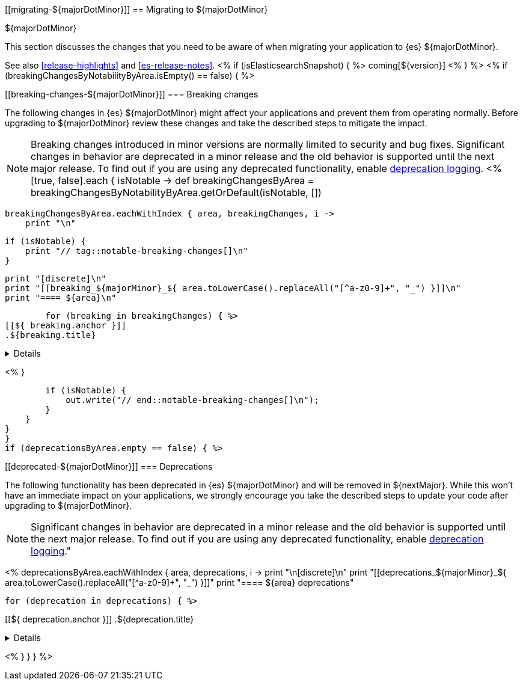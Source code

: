 [[migrating-${majorDotMinor}]]
== Migrating to ${majorDotMinor}
++++
<titleabbrev>${majorDotMinor}</titleabbrev>
++++

This section discusses the changes that you need to be aware of when migrating
your application to {es} ${majorDotMinor}.

See also <<release-highlights>> and <<es-release-notes>>.
<% if (isElasticsearchSnapshot) { %>
coming[${version}]
<% } %>
//NOTE: The notable-breaking-changes tagged regions are re-used in the
//Installation and Upgrade Guide
<% if (breakingChangesByNotabilityByArea.isEmpty() == false) { %>
[discrete]
[[breaking-changes-${majorDotMinor}]]
=== Breaking changes

The following changes in {es} ${majorDotMinor} might affect your applications
and prevent them from operating normally.
Before upgrading to ${majorDotMinor} review these changes and take the described steps
to mitigate the impact.

NOTE: Breaking changes introduced in minor versions are
normally limited to security and bug fixes.
Significant changes in behavior are deprecated in a minor release and
the old behavior is supported until the next major release.
To find out if you are using any deprecated functionality,
enable <<deprecation-logging, deprecation logging>>.
<%
[true, false].each { isNotable ->
    def breakingChangesByArea = breakingChangesByNotabilityByArea.getOrDefault(isNotable, [])

    breakingChangesByArea.eachWithIndex { area, breakingChanges, i ->
        print "\n"

        if (isNotable) {
            print "// tag::notable-breaking-changes[]\n"
        }

        print "[discrete]\n"
        print "[[breaking_${majorMinor}_${ area.toLowerCase().replaceAll("[^a-z0-9]+", "_") }]]\n"
        print "==== ${area}\n"

        for (breaking in breakingChanges) { %>
[[${ breaking.anchor }]]
.${breaking.title}
[%collapsible]
====
*Details* +
${breaking.details.trim()}

*Impact* +
${breaking.impact.trim()}
====
<%
        }

        if (isNotable) {
            out.write("// end::notable-breaking-changes[]\n");
        }
    }
}
}
if (deprecationsByArea.empty == false) { %>

[discrete]
[[deprecated-${majorDotMinor}]]
=== Deprecations

The following functionality has been deprecated in {es} ${majorDotMinor}
and will be removed in ${nextMajor}.
While this won't have an immediate impact on your applications,
we strongly encourage you take the described steps to update your code
after upgrading to ${majorDotMinor}.

NOTE: Significant changes in behavior are deprecated in a minor release and
the old behavior is supported until the next major release.
To find out if you are using any deprecated functionality,
enable <<deprecation-logging, deprecation logging>>."

<%
deprecationsByArea.eachWithIndex { area, deprecations, i ->
    print "\n[discrete]\n"
    print "[[deprecations_${majorMinor}_${ area.toLowerCase().replaceAll("[^a-z0-9]+", "_") }]]"
    print "==== ${area} deprecations"

    for (deprecation in deprecations) { %>

[[${ deprecation.anchor }]]
.${deprecation.title}
[%collapsible]
====
*Details* +
${deprecation.body.trim()}
====
<%
}
}
} %>
